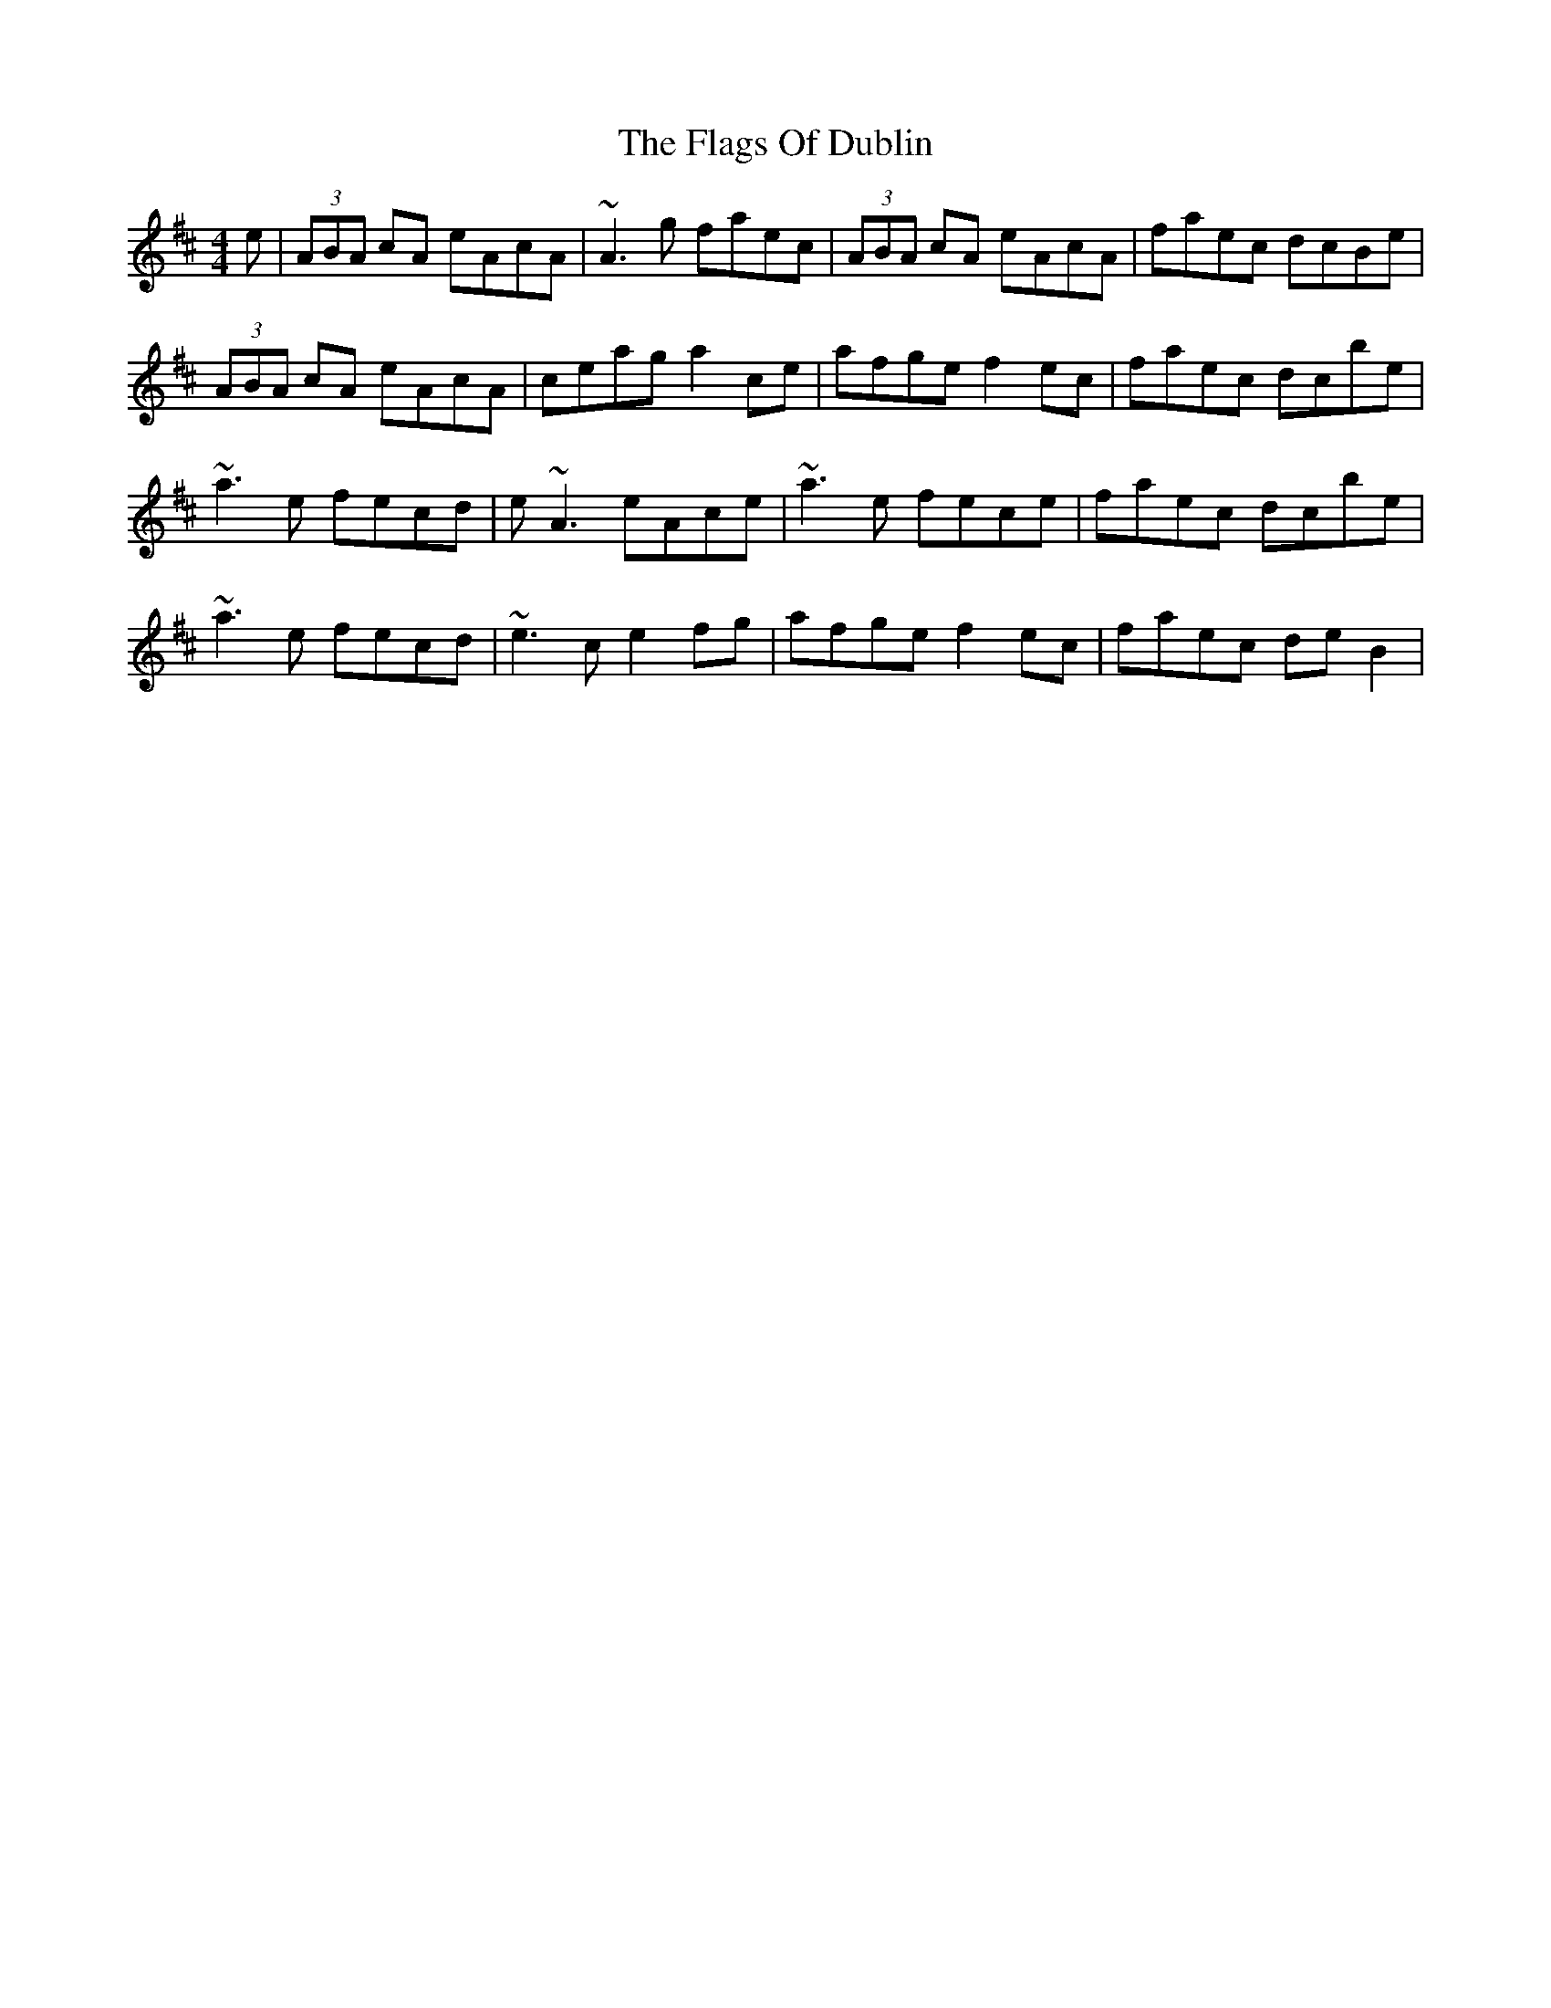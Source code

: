 X: 1
T: Flags Of Dublin, The
Z: Paddy
S: https://thesession.org/tunes/2527#setting2527
R: reel
M: 4/4
L: 1/8
K: Dmaj
e|(3ABA cA eAcA|~A3 g faec|(3ABA cA eAcA|faec dcBe|
(3ABA cA eAcA|ceag a2 ce|afge f2 ec|faec dcbe|
~a3 e fecd|e~A3 eAce|~a3 e fece|faec dcbe|
~a3 e fecd|~e3 c e2 fg|afge f2 ec|faec de B2|
